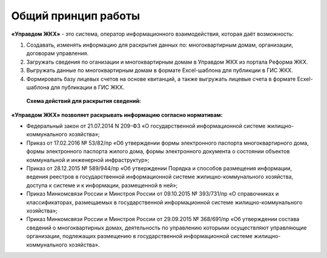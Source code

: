 Общий принцип работы
--------------

**«Управдом ЖКХ»** - это система, оператор информационного взаимодействия, которая даёт возможность:

#. Создавать, изменять информацию для раскрытия данных по: многоквартирным домам, организации, договорам управления.
#. Загружать сведения по оганизации и многоквартирным домам в Управдом ЖКХ из портала Реформа ЖКХ.
#. Выгружать данные по многоквартирным домам в формате Excel-шаблона для публикции в ГИС ЖКХ.
#. Формировать базу лицевых счетов на основе квитанций, а также выгружать лицевые счета в формате Ecxel-шаблона для публикации в ГИС ЖКХ.

 **Схема действий для раскрытия сведений:**
	
	.. image:: ../_images/01-beginning-of-work/0.png
	
**«Управдом ЖКХ» позволяет раскрывать информацию согласно нормативам:**

* Федеральный закон от 21.07.2014 N 209-ФЗ «О государственной информационной системе жилищно-коммунального хозяйства»;
* Приказ от 17.02.2016 № 53/82/пр «Об утверждении формы электронного паспорта многоквартирного дома, формы электронного паспорта жилого дома, формы электронного документа о состоянии объектов коммунальной и инженерной инфраструктур»;
* Приказ от 28.12.2015 № 589/944/пр «Об утверждении Порядка и способов размещения информации, ведения реестров в государственной информационной системе жилищно-коммунального хозяйства, доступа к системе и к информации, размещенной в ней»;
* Приказ Минкомсвязи России и Минстроя России от 09.10.2015 № 393/731/пр «О справочниках и классификаторах, размещаемых в государственной информационной системе жилищно-коммунального хозяйства»;
* Приказ Минкомсвязи России и Минстроя России от 29.09.2015 № 368/691/пр «Об утверждении состава сведений о многоквартирных домах, деятельность по управлению которыми осуществляют управляющие организации, подлежащих размещению в государственной информационной системе жилищно-коммунального хозяйства».